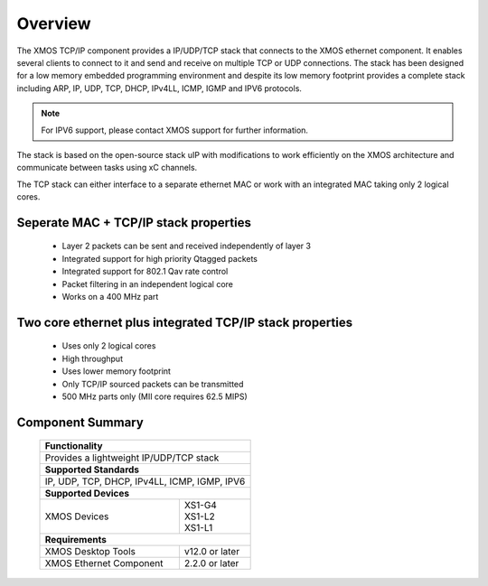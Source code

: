 Overview
========

The XMOS TCP/IP component provides a IP/UDP/TCP stack that connects to
the XMOS ethernet component. It enables several
clients to connect to it and send and receive on multiple TCP or UDP
connections. The stack has been designed for a low memory 
embedded programming environment and despite its low memory footprint
provides a complete stack including ARP, IP, UDP, TCP, DHCP, IPv4LL,
ICMP, IGMP and IPV6 protocols.

.. note:: For IPV6 support, please contact XMOS support for further 
          information.

The stack is based on the open-source stack uIP with modifications to
work efficiently on the XMOS architecture and communicate between tasks
using xC channels.

The TCP stack can either interface to a separate ethernet MAC or work
with an integrated MAC taking only 2 logical cores.

Seperate MAC + TCP/IP stack properties
+++++++++++++++++++++++++++++++++++++++++++++++++++++++

  * Layer 2 packets can be sent and received independently of layer 3
  * Integrated support for high priority Qtagged packets
  * Integrated support for 802.1 Qav rate control
  * Packet filtering in an independent logical core
  * Works on a 400 MHz part

Two core ethernet plus integrated TCP/IP stack properties
+++++++++++++++++++++++++++++++++++++++++++++++++++++++++++

  * Uses only 2 logical cores
  * High throughput
  * Uses lower memory footprint
  * Only TCP/IP sourced packets can be transmitted
  * 500 MHz parts only (MII core requires 62.5 MIPS)

Component Summary
+++++++++++++++++

 +-------------------------------------------------------------------+
 |                        **Functionality**                          |
 +-------------------------------------------------------------------+
 |  Provides a lightweight IP/UDP/TCP stack                          |
 +-------------------------------------------------------------------+
 |                       **Supported Standards**                     |
 +-------------------------------------------------------------------+
 | IP, UDP, TCP, DHCP, IPv4LL, ICMP, IGMP, IPV6                      |
 +-------------------------------------------------------------------+
 |                       **Supported Devices**                       |
 +------------------------------+------------------------------------+
 | | XMOS Devices               | | XS1-G4                           | 
 |                              | | XS1-L2                           |
 |                              | | XS1-L1                           |
 +------------------------------+------------------------------------+
 |                       **Requirements**                            |
 +------------------------------+------------------------------------+
 | XMOS Desktop Tools           | v12.0 or later                     |
 +------------------------------+------------------------------------+
 | XMOS Ethernet Component      | 2.2.0 or later                     |
 +------------------------------+------------------------------------+

